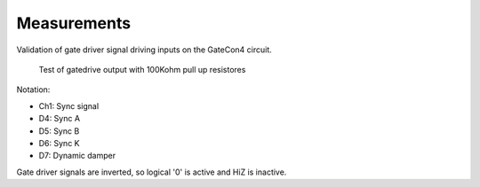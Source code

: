 ============
Measurements
============


Validation of gate driver signal driving inputs on the GateCon4 circuit.

.. figure:: ./img/gatedrive_output.png

        Test of gatedrive output with 100Kohm pull up resistores

Notation:

- Ch1: Sync signal
- D4: Sync A
- D5: Sync B
- D6: Sync K
- D7: Dynamic damper

Gate driver signals are inverted, so logical '0' is active and HiZ is inactive.